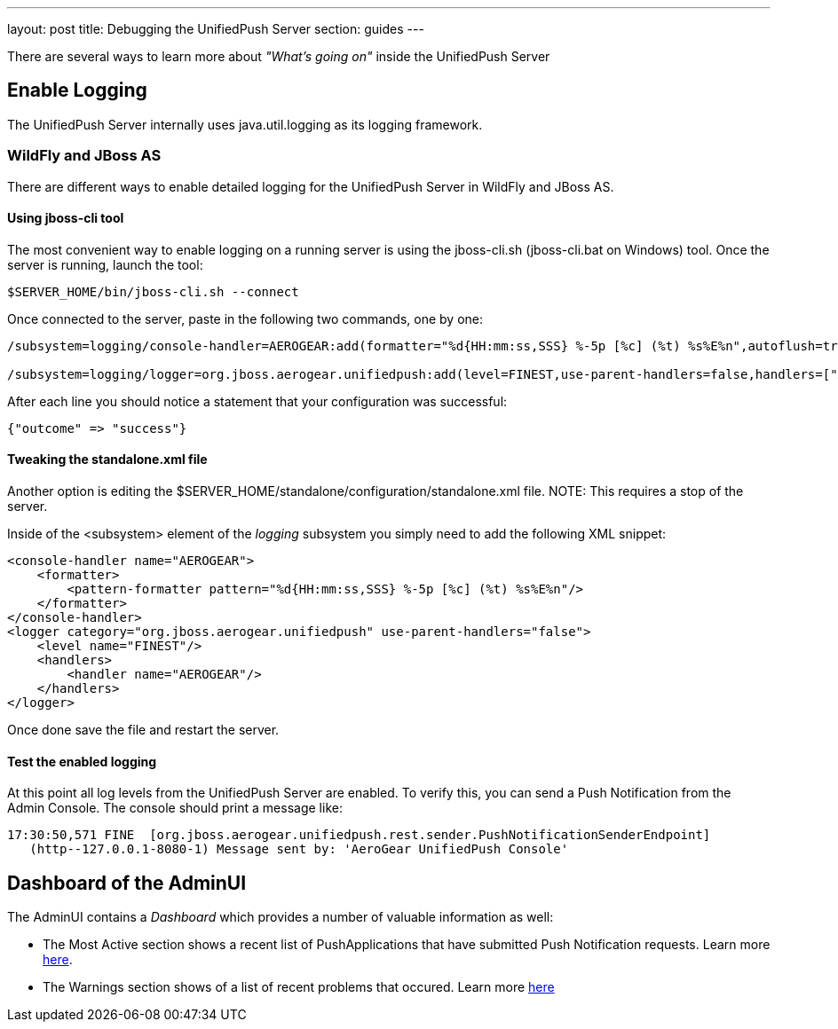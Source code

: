 ---
layout: post
title: Debugging the UnifiedPush Server
section: guides
---

:toc:
toc::[]


There are several ways to learn more about _"What's going on"_ inside the UnifiedPush Server

== Enable Logging

The UnifiedPush Server internally uses +java.util.logging+ as its logging framework.


=== WildFly and JBoss AS

There are different ways to enable detailed logging for the UnifiedPush Server in WildFly and JBoss AS.

==== Using jboss-cli tool

The most convenient way to enable logging on a running server is using the +jboss-cli.sh+ (+jboss-cli.bat+ on Windows) tool. Once the server is running, launch the tool:

[source,shell]
----
$SERVER_HOME/bin/jboss-cli.sh --connect
----

Once connected to the server, paste in the following two commands, one by one:

[source,shell]
----
/subsystem=logging/console-handler=AEROGEAR:add(formatter="%d{HH:mm:ss,SSS} %-5p [%c] (%t) %s%E%n",autoflush=true)

/subsystem=logging/logger=org.jboss.aerogear.unifiedpush:add(level=FINEST,use-parent-handlers=false,handlers=["AEROGEAR"])
----

After each line you should notice a statement that your configuration was successful:

[source,shell]
----
{"outcome" => "success"}
----


==== Tweaking the standalone.xml file

Another option is editing the +$SERVER_HOME/standalone/configuration/standalone.xml+ file.
NOTE: This requires a stop of the server.

Inside of the +<subsystem>+ element of the _logging_ subsystem you simply need to add the following XML snippet:

[source,xml]
----
<console-handler name="AEROGEAR">
    <formatter>
        <pattern-formatter pattern="%d{HH:mm:ss,SSS} %-5p [%c] (%t) %s%E%n"/>
    </formatter>
</console-handler>
<logger category="org.jboss.aerogear.unifiedpush" use-parent-handlers="false">
    <level name="FINEST"/>
    <handlers>
        <handler name="AEROGEAR"/>
    </handlers>
</logger>
----

Once done save the file and restart the server.

==== Test the enabled logging

At this point all log levels from the UnifiedPush Server are enabled. To verify this, you can send a Push Notification from the Admin Console. The console should print a message like:

[source,shell]
----
17:30:50,571 FINE  [org.jboss.aerogear.unifiedpush.rest.sender.PushNotificationSenderEndpoint]
   (http--127.0.0.1-8080-1) Message sent by: 'AeroGear UnifiedPush Console'
----

== Dashboard of the AdminUI

The AdminUI contains a _Dashboard_ which provides a number of valuable information as well:

* The +Most Active+ section shows a recent list of PushApplications that have submitted Push Notification requests. Learn more link:../admin-ui/#_dashboard_most_active[here].

* The +Warnings+ section shows of a list of recent problems that occured. Learn more link:../admin-ui/#_dashboard_warnings[here]
